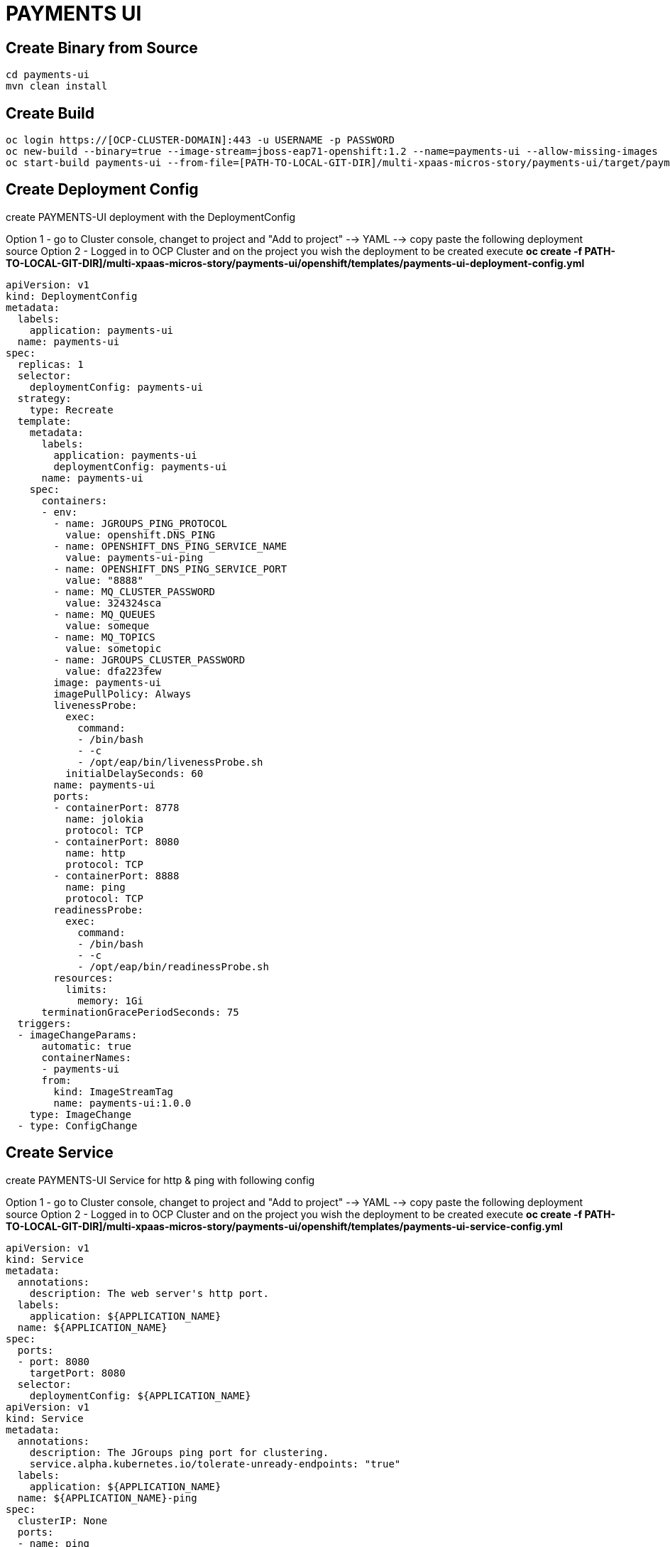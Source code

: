 # PAYMENTS UI

## Create Binary from Source
[source,bash]
----
cd payments-ui
mvn clean install
----

## Create Build

[source,bash]
----
oc login https://[OCP-CLUSTER-DOMAIN]:443 -u USERNAME -p PASSWORD
oc new-build --binary=true --image-stream=jboss-eap71-openshift:1.2 --name=payments-ui --allow-missing-images
oc start-build payments-ui --from-file=[PATH-TO-LOCAL-GIT-DIR]/multi-xpaas-micros-story/payments-ui/target/payments-ui.war
----

## Create Deployment Config

create PAYMENTS-UI deployment with the DeploymentConfig

Option 1 - go to Cluster console, changet to project and "Add to project" --> YAML --> copy paste the following deployment source
Option 2 - Logged in to OCP Cluster and on the project you wish the deployment to be created execute *oc create -f PATH-TO-LOCAL-GIT-DIR]/multi-xpaas-micros-story/payments-ui/openshift/templates/payments-ui-deployment-config.yml*

[source,bash]
----
apiVersion: v1
kind: DeploymentConfig
metadata:
  labels:
    application: payments-ui
  name: payments-ui
spec:
  replicas: 1
  selector:
    deploymentConfig: payments-ui
  strategy:
    type: Recreate
  template:
    metadata:
      labels:
        application: payments-ui
        deploymentConfig: payments-ui
      name: payments-ui
    spec:
      containers:
      - env:
        - name: JGROUPS_PING_PROTOCOL
          value: openshift.DNS_PING
        - name: OPENSHIFT_DNS_PING_SERVICE_NAME
          value: payments-ui-ping
        - name: OPENSHIFT_DNS_PING_SERVICE_PORT
          value: "8888"
        - name: MQ_CLUSTER_PASSWORD
          value: 324324sca
        - name: MQ_QUEUES
          value: someque
        - name: MQ_TOPICS
          value: sometopic
        - name: JGROUPS_CLUSTER_PASSWORD
          value: dfa223few
        image: payments-ui
        imagePullPolicy: Always
        livenessProbe:
          exec:
            command:
            - /bin/bash
            - -c
            - /opt/eap/bin/livenessProbe.sh
          initialDelaySeconds: 60
        name: payments-ui
        ports:
        - containerPort: 8778
          name: jolokia
          protocol: TCP
        - containerPort: 8080
          name: http
          protocol: TCP
        - containerPort: 8888
          name: ping
          protocol: TCP
        readinessProbe:
          exec:
            command:
            - /bin/bash
            - -c
            - /opt/eap/bin/readinessProbe.sh
        resources:
          limits:
            memory: 1Gi
      terminationGracePeriodSeconds: 75
  triggers:
  - imageChangeParams:
      automatic: true
      containerNames:
      - payments-ui
      from:
        kind: ImageStreamTag
        name: payments-ui:1.0.0
    type: ImageChange
  - type: ConfigChange
----

## Create Service



create PAYMENTS-UI Service for http & ping with following config

Option 1 - go to Cluster console, changet to project and "Add to project" --> YAML --> copy paste the following deployment source
Option 2 - Logged in to OCP Cluster and on the project you wish the deployment to be created execute *oc create -f PATH-TO-LOCAL-GIT-DIR]/multi-xpaas-micros-story/payments-ui/openshift/templates/payments-ui-service-config.yml*

[source,bash]
----
apiVersion: v1
kind: Service
metadata:
  annotations:
    description: The web server's http port.
  labels:
    application: ${APPLICATION_NAME}
  name: ${APPLICATION_NAME}
spec:
  ports:
  - port: 8080
    targetPort: 8080
  selector:
    deploymentConfig: ${APPLICATION_NAME}
apiVersion: v1
kind: Service
metadata:
  annotations:
    description: The JGroups ping port for clustering.
    service.alpha.kubernetes.io/tolerate-unready-endpoints: "true"
  labels:
    application: ${APPLICATION_NAME}
  name: ${APPLICATION_NAME}-ping
spec:
  clusterIP: None
  ports:
  - name: ping
    port: 8888
  selector:
    deploymentConfig: ${APPLICATION_NAME}
----


## Create Service Route

for now via the UI



## PAYMENTS UI

### Payees

### Bill Payments

### Kie COntainers

